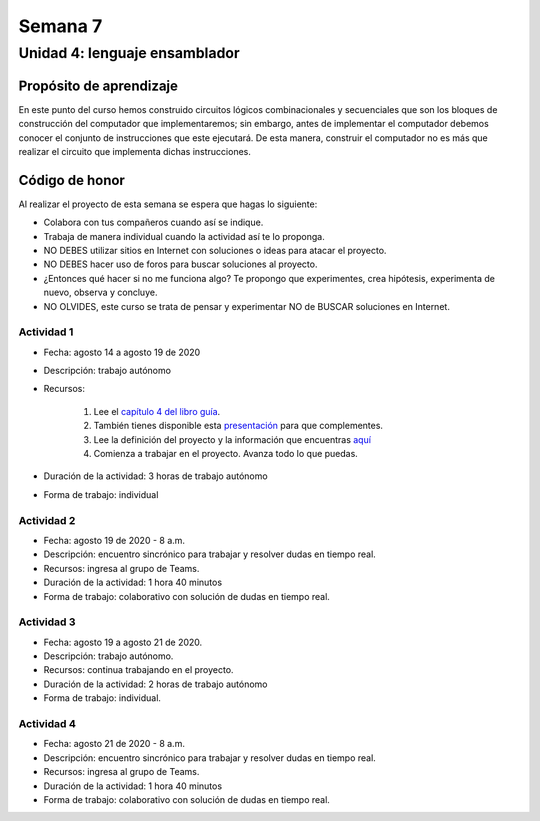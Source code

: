 Semana 7
===========

Unidad 4: lenguaje ensamblador
------------------------------------

Propósito de aprendizaje
^^^^^^^^^^^^^^^^^^^^^^^^^^
En este punto del curso hemos construido circuitos
lógicos combinacionales y secuenciales que son los
bloques de construcción del computador que
implementaremos; sin embargo, antes de implementar
el computador debemos conocer el conjunto de instrucciones
que este ejecutará. De esta manera, construir el
computador no es más que realizar el circuito que
implementa dichas instrucciones.

Código de honor
^^^^^^^^^^^^^^^^^
Al realizar el proyecto de esta semana se espera que hagas lo siguiente:

* Colabora con tus compañeros cuando así se indique.
* Trabaja de manera individual cuando la actividad así te lo proponga.
* NO DEBES utilizar sitios en Internet con soluciones o ideas para atacar el proyecto.
* NO DEBES hacer uso de foros para buscar soluciones al proyecto.
* ¿Entonces qué hacer si no me funciona algo? Te propongo que experimentes, crea hipótesis,
  experimenta de nuevo, observa y concluye.
* NO OLVIDES, este curso se trata de pensar y experimentar NO de BUSCAR soluciones
  en Internet.

Actividad 1
*************
* Fecha: agosto 14 a agosto 19 de 2020
* Descripción: trabajo autónomo
* Recursos: 

    #. Lee el `capítulo 4 del libro guía <https://b1391bd6-da3d-477d-8c01-38cdf774495a.filesusr.com/ugd/44046b_7ef1c00a714c46768f08c459a6cab45a.pdf>`__.
    #. También tienes disponible esta `presentación <https://b1391bd6-da3d-477d-8c01-38cdf774495a.filesusr.com/ugd/56440f_12f488fe481344328506857e6a799f79.pdf>`__
       para que complementes.
    #. Lee la definición del proyecto y la información que encuentras `aquí <https://www.nand2tetris.org/project04>`__
    #. Comienza a trabajar en el proyecto. Avanza todo lo que puedas.

* Duración de la actividad: 3 horas de trabajo autónomo
* Forma de trabajo: individual

Actividad 2
*************
* Fecha: agosto 19 de 2020 - 8 a.m.
* Descripción: encuentro sincrónico para trabajar y resolver dudas
  en tiempo real.
* Recursos: ingresa al grupo de Teams.
* Duración de la actividad: 1 hora 40 minutos 
* Forma de trabajo: colaborativo con solución de dudas en tiempo real.

Actividad 3
*************
* Fecha: agosto 19 a agosto 21 de 2020.
* Descripción: trabajo autónomo.
* Recursos: continua trabajando en el proyecto. 
* Duración de la actividad: 2 horas de trabajo autónomo
* Forma de trabajo: individual.

Actividad 4
*************
* Fecha: agosto 21 de 2020 - 8 a.m.
* Descripción: encuentro sincrónico para trabajar y resolver dudas
  en tiempo real.
* Recursos: ingresa al grupo de Teams.
* Duración de la actividad: 1 hora 40 minutos 
* Forma de trabajo: colaborativo con solución de dudas en tiempo real.